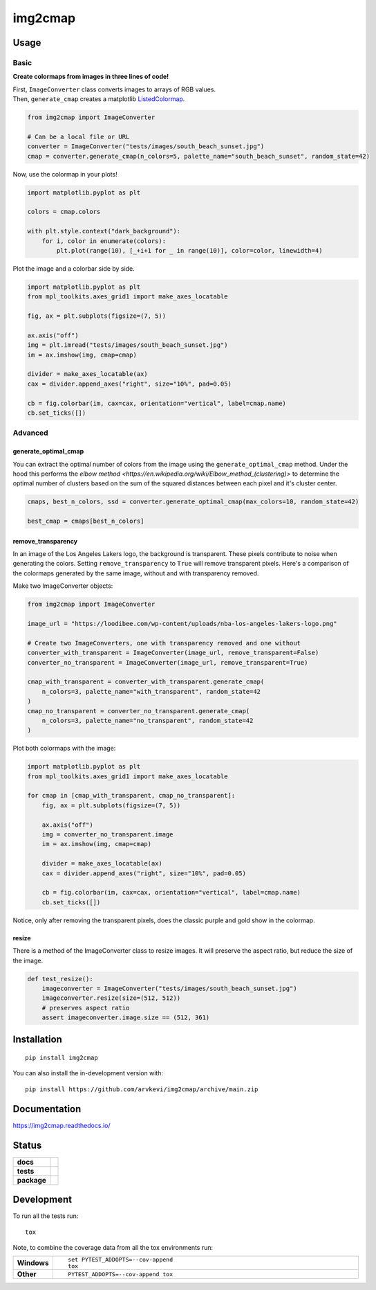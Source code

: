 ========
img2cmap
========

Usage
=====

Basic
-----

**Create colormaps from images in three lines of code!**

| First, ``ImageConverter`` class converts images to arrays of RGB values.
| Then, ``generate_cmap`` creates a matplotlib `ListedColormap <https://matplotlib.org/stable/api/_as_gen/matplotlib.colors.ListedColormap.html#matplotlib-colors-listedcolormap>`_.

.. code-block:: python3

    from img2cmap import ImageConverter

    # Can be a local file or URL
    converter = ImageConverter("tests/images/south_beach_sunset.jpg")
    cmap = converter.generate_cmap(n_colors=5, palette_name="south_beach_sunset", random_state=42)

Now, use the colormap in your plots!

.. code-block:: python3

    import matplotlib.pyplot as plt

    colors = cmap.colors

    with plt.style.context("dark_background"):
        for i, color in enumerate(colors):
            plt.plot(range(10), [_+i+1 for _ in range(10)], color=color, linewidth=4)

.. image:: images/img2cmap_demo.png
    :align: center


Plot the image and a colorbar side by side.

.. code-block:: python3

    import matplotlib.pyplot as plt
    from mpl_toolkits.axes_grid1 import make_axes_locatable

    fig, ax = plt.subplots(figsize=(7, 5))

    ax.axis("off")
    img = plt.imread("tests/images/south_beach_sunset.jpg")
    im = ax.imshow(img, cmap=cmap)

    divider = make_axes_locatable(ax)
    cax = divider.append_axes("right", size="10%", pad=0.05)

    cb = fig.colorbar(im, cax=cax, orientation="vertical", label=cmap.name)
    cb.set_ticks([])

.. image:: images/colorbar.png
    :align: center


Advanced
--------

generate_optimal_cmap
^^^^^^^^^^^^^^^^^^^^^

You can extract the optimal number of colors from the image using the ``generate_optimal_cmap`` method.
Under the hood this performs the `elbow method <https://en.wikipedia.org/wiki/Elbow_method_(clustering)>`
to determine the optimal number of clusters based on the sum of the squared distances between each pixel
and it's cluster center.


.. code-block:: python3

    cmaps, best_n_colors, ssd = converter.generate_optimal_cmap(max_colors=10, random_state=42)

    best_cmap = cmaps[best_n_colors]


remove_transparency
^^^^^^^^^^^^^^^^^^^

In an image of the Los Angeles Lakers logo, the background is transparent. These pixels
contribute to noise when generating the colors. Setting ``remove_transparency`` to ``True``
will remove transparent pixels. Here's a comparison of the colormaps generated by the same image,
without and with transparency removed.

Make two ImageConverter objects:

.. code-block:: python3

    from img2cmap import ImageConverter

    image_url = "https://loodibee.com/wp-content/uploads/nba-los-angeles-lakers-logo.png"

    # Create two ImageConverters, one with transparency removed and one without
    converter_with_transparent = ImageConverter(image_url, remove_transparent=False)
    converter_no_transparent = ImageConverter(image_url, remove_transparent=True)

    cmap_with_transparent = converter_with_transparent.generate_cmap(
        n_colors=3, palette_name="with_transparent", random_state=42
    )
    cmap_no_transparent = converter_no_transparent.generate_cmap(
        n_colors=3, palette_name="no_transparent", random_state=42
    )

Plot both colormaps with the image:


.. code-block:: python3

    import matplotlib.pyplot as plt
    from mpl_toolkits.axes_grid1 import make_axes_locatable

    for cmap in [cmap_with_transparent, cmap_no_transparent]:
        fig, ax = plt.subplots(figsize=(7, 5))

        ax.axis("off")
        img = converter_no_transparent.image
        im = ax.imshow(img, cmap=cmap)

        divider = make_axes_locatable(ax)
        cax = divider.append_axes("right", size="10%", pad=0.05)

        cb = fig.colorbar(im, cax=cax, orientation="vertical", label=cmap.name)
        cb.set_ticks([])


.. image:: images/lakers_with_transparent.png
    :align: center

.. image:: images/lakers_no_transparent.png
    :align: center

Notice, only after removing the transparent pixels, does the classic purple and gold show in the colormap.


resize
^^^^^^

There is a method of the ImageConverter class to resize images. It will preserve the aspect ratio, but reduce the size
of the image.

.. code-block:: python3

    def test_resize():
        imageconverter = ImageConverter("tests/images/south_beach_sunset.jpg")
        imageconverter.resize(size=(512, 512))
        # preserves aspect ratio
        assert imageconverter.image.size == (512, 361)


Installation
============

::

    pip install img2cmap

You can also install the in-development version with::

    pip install https://github.com/arvkevi/img2cmap/archive/main.zip


Documentation
=============


https://img2cmap.readthedocs.io/


Status
======


.. start-badges

.. list-table::
    :stub-columns: 1

    * - docs
      - |docs|
    * - tests
      - | |github-actions|
        | |codecov|
    * - package
      - | |version| |wheel| |supported-versions| |supported-implementations|
.. |docs| image:: https://readthedocs.org/projects/img2cmap/badge/?style=flat
    :target: https://img2cmap.readthedocs.io/
    :alt: Documentation Status

.. |github-actions| image:: https://github.com/arvkevi/img2cmap/actions/workflows/github-actions.yml/badge.svg
    :alt: GitHub Actions Build Status
    :target: https://github.com/arvkevi/img2cmap/actions

.. |codecov| image:: https://codecov.io/gh/arvkevi/img2cmap/branch/main/graphs/badge.svg?branch=main
    :alt: Coverage Status
    :target: https://codecov.io/github/arvkevi/img2cmap

.. |version| image:: https://img.shields.io/pypi/v/img2cmap.svg
    :alt: PyPI Package latest release
    :target: https://pypi.org/project/img2cmap

.. |wheel| image:: https://img.shields.io/pypi/wheel/img2cmap.svg
    :alt: PyPI Wheel
    :target: https://pypi.org/project/img2cmap

.. |supported-versions| image:: https://img.shields.io/pypi/pyversions/img2cmap.svg
    :alt: Supported versions
    :target: https://pypi.org/project/img2cmap

.. |supported-implementations| image:: https://img.shields.io/pypi/implementation/img2cmap.svg
    :alt: Supported implementations
    :target: https://pypi.org/project/img2cmap



.. end-badges


Development
===========

To run all the tests run::

    tox

Note, to combine the coverage data from all the tox environments run:

.. list-table::
    :widths: 10 90
    :stub-columns: 1

    - - Windows
      - ::

            set PYTEST_ADDOPTS=--cov-append
            tox

    - - Other
      - ::

            PYTEST_ADDOPTS=--cov-append tox
